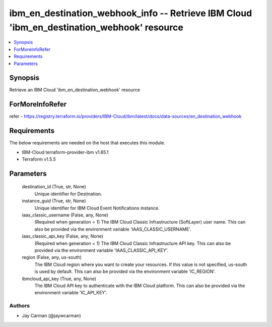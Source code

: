 
ibm_en_destination_webhook_info -- Retrieve IBM Cloud 'ibm_en_destination_webhook' resource
===========================================================================================

.. contents::
   :local:
   :depth: 1


Synopsis
--------

Retrieve an IBM Cloud 'ibm_en_destination_webhook' resource


ForMoreInfoRefer
----------------
refer - https://registry.terraform.io/providers/IBM-Cloud/ibm/latest/docs/data-sources/en_destination_webhook

Requirements
------------
The below requirements are needed on the host that executes this module.

- IBM-Cloud terraform-provider-ibm v1.65.1
- Terraform v1.5.5



Parameters
----------

  destination_id (True, str, None)
    Unique identifier for Destination.


  instance_guid (True, str, None)
    Unique identifier for IBM Cloud Event Notifications instance.


  iaas_classic_username (False, any, None)
    (Required when generation = 1) The IBM Cloud Classic Infrastructure (SoftLayer) user name. This can also be provided via the environment variable 'IAAS_CLASSIC_USERNAME'.


  iaas_classic_api_key (False, any, None)
    (Required when generation = 1) The IBM Cloud Classic Infrastructure API key. This can also be provided via the environment variable 'IAAS_CLASSIC_API_KEY'.


  region (False, any, us-south)
    The IBM Cloud region where you want to create your resources. If this value is not specified, us-south is used by default. This can also be provided via the environment variable 'IC_REGION'.


  ibmcloud_api_key (True, any, None)
    The IBM Cloud API key to authenticate with the IBM Cloud platform. This can also be provided via the environment variable 'IC_API_KEY'.













Authors
~~~~~~~

- Jay Carman (@jaywcarman)

